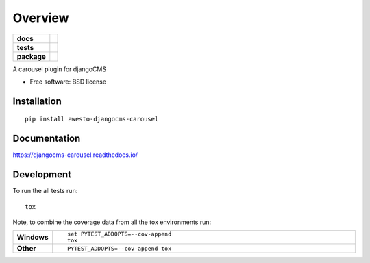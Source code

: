 ========
Overview
========

.. start-badges

.. list-table::
    :stub-columns: 1

    * - docs
      - |docs|
    * - tests
      - | |travis| |appveyor| |requires|
        | |codecov|
    * - package
      - |version| |downloads| |wheel| |supported-versions| |supported-implementations|

.. |docs| image:: https://readthedocs.org/projects/djangocms-carousel/badge/?style=flat
    :target: https://readthedocs.org/projects/djangocms-carousel
    :alt: Documentation Status

.. |travis| image:: https://travis-ci.org/rfleschenberg/djangocms-carousel.svg?branch=master
    :alt: Travis-CI Build Status
    :target: https://travis-ci.org/rfleschenberg/djangocms-carousel

.. |appveyor| image:: https://ci.appveyor.com/api/projects/status/github/rfleschenberg/djangocms-carousel?branch=master&svg=true
    :alt: AppVeyor Build Status
    :target: https://ci.appveyor.com/project/rfleschenberg/djangocms-carousel

.. |requires| image:: https://requires.io/github/rfleschenberg/djangocms-carousel/requirements.svg?branch=master
    :alt: Requirements Status
    :target: https://requires.io/github/rfleschenberg/djangocms-carousel/requirements/?branch=master

.. |codecov| image:: https://codecov.io/github/rfleschenberg/djangocms-carousel/coverage.svg?branch=master
    :alt: Coverage Status
    :target: https://codecov.io/github/rfleschenberg/djangocms-carousel

.. |version| image:: https://img.shields.io/pypi/v/awesto-djangocms-carousel.svg?style=flat
    :alt: PyPI Package latest release
    :target: https://pypi.python.org/pypi/awesto-djangocms-carousel

.. |downloads| image:: https://img.shields.io/pypi/dm/awesto-djangocms-carousel.svg?style=flat
    :alt: PyPI Package monthly downloads
    :target: https://pypi.python.org/pypi/awesto-djangocms-carousel

.. |wheel| image:: https://img.shields.io/pypi/wheel/awesto-djangocms-carousel.svg?style=flat
    :alt: PyPI Wheel
    :target: https://pypi.python.org/pypi/awesto-djangocms-carousel

.. |supported-versions| image:: https://img.shields.io/pypi/pyversions/awesto-djangocms-carousel.svg?style=flat
    :alt: Supported versions
    :target: https://pypi.python.org/pypi/awesto-djangocms-carousel

.. |supported-implementations| image:: https://img.shields.io/pypi/implementation/awesto-djangocms-carousel.svg?style=flat
    :alt: Supported implementations
    :target: https://pypi.python.org/pypi/awesto-djangocms-carousel


.. end-badges

A carousel plugin for djangoCMS

* Free software: BSD license

Installation
============

::

    pip install awesto-djangocms-carousel

Documentation
=============

https://djangocms-carousel.readthedocs.io/

Development
===========

To run the all tests run::

    tox

Note, to combine the coverage data from all the tox environments run:

.. list-table::
    :widths: 10 90
    :stub-columns: 1

    - - Windows
      - ::

            set PYTEST_ADDOPTS=--cov-append
            tox

    - - Other
      - ::

            PYTEST_ADDOPTS=--cov-append tox
